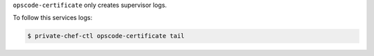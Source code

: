 .. The contents of this file may be included in multiple topics.
.. This file should not be changed in a way that hinders its ability to appear in multiple documentation sets.

``opscode-certificate`` only creates supervisor logs.

To follow this services logs:

.. code-block:: bash

   $ private-chef-ctl opscode-certificate tail


